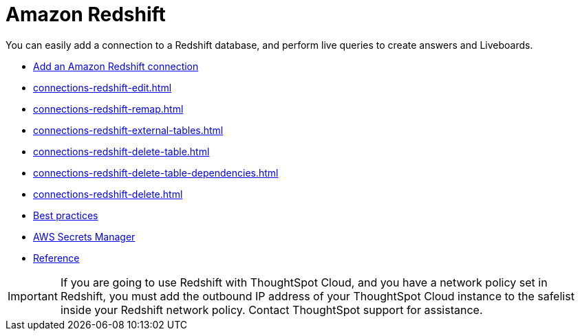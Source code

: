 = Amazon Redshift
:last_updated: 08/27/2021
:linkattrs:
:experimental:
:page-partial:
:connection: Redshift
:page-aliases: /data-integrate/embrace/embrace-redshift.adoc
:description: You can easily add a connection to an Amazon Redshift database, and perform live queries to create answers and Liveboards.

You can easily add a connection to a Redshift database, and perform live queries to create answers and Liveboards.

* xref:connections-redshift-add.adoc[Add an Amazon Redshift connection]
* xref:connections-redshift-edit.adoc[]
* xref:connections-redshift-remap.adoc[]
* xref:connections-redshift-external-tables.adoc[]
* xref:connections-redshift-delete-table.adoc[]
* xref:connections-redshift-delete-table-dependencies.adoc[]
* xref:connections-redshift-delete.adoc[]
//* xref:connections-redshift-oauth.adoc[Configure OAuth]
* xref:connections-redshift-best.adoc[Best practices]
* xref:connections-aws-secrets.adoc[AWS Secrets Manager]
* xref:connections-redshift-reference.adoc[Reference]

IMPORTANT: If you are going to use {connection} with ThoughtSpot Cloud, and you have a network policy set in {connection}, you must add the outbound IP address of your ThoughtSpot Cloud instance to the safelist inside your {connection} network policy. Contact ThoughtSpot support for assistance.
